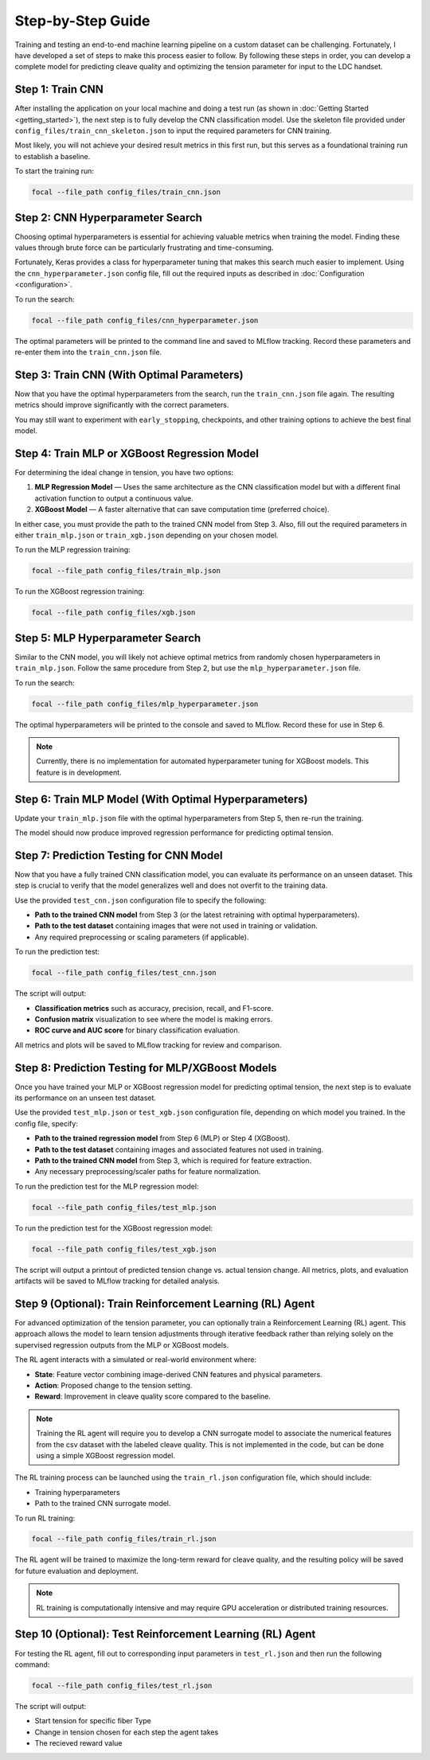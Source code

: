 .. _full_guide:

Step-by-Step Guide
==================

Training and testing an end-to-end machine learning pipeline on a custom dataset can be challenging.  
Fortunately, I have developed a set of steps to make this process easier to follow.  
By following these steps in order, you can develop a complete model for predicting cleave quality and optimizing the tension parameter for input to the LDC handset.

Step 1: Train CNN
-----------------

After installing the application on your local machine and doing a test run (as shown in :doc:`Getting Started <getting_started>`),  
the next step is to fully develop the CNN classification model.  
Use the skeleton file provided under ``config_files/train_cnn_skeleton.json`` to input the required parameters for CNN training.  

Most likely, you will not achieve your desired result metrics in this first run, but this serves as a foundational training run to establish a baseline.

To start the training run:

.. code-block:: bash

    focal --file_path config_files/train_cnn.json

Step 2: CNN Hyperparameter Search
---------------------------------

Choosing optimal hyperparameters is essential for achieving valuable metrics when training the model.  
Finding these values through brute force can be particularly frustrating and time-consuming.  

Fortunately, Keras provides a class for hyperparameter tuning that makes this search much easier to implement.  
Using the ``cnn_hyperparameter.json`` config file, fill out the required inputs as described in :doc:`Configuration <configuration>`.

To run the search:

.. code-block:: bash

    focal --file_path config_files/cnn_hyperparameter.json

The optimal parameters will be printed to the command line and saved to MLflow tracking.  
Record these parameters and re-enter them into the ``train_cnn.json`` file.

Step 3: Train CNN (With Optimal Parameters)
-------------------------------------------

Now that you have the optimal hyperparameters from the search, run the ``train_cnn.json`` file again.  
The resulting metrics should improve significantly with the correct parameters.  

You may still want to experiment with ``early_stopping``, checkpoints, and other training options to achieve the best final model.

Step 4: Train MLP or XGBoost Regression Model
---------------------------------------------

For determining the ideal change in tension, you have two options:  

1. **MLP Regression Model** — Uses the same architecture as the CNN classification model but with a different final activation function to output a continuous value.  
2. **XGBoost Model** — A faster alternative that can save computation time (preferred choice).  

In either case, you must provide the path to the trained CNN model from Step 3.  
Also, fill out the required parameters in either ``train_mlp.json`` or ``train_xgb.json`` depending on your chosen model.

To run the MLP regression training:

.. code-block:: bash

    focal --file_path config_files/train_mlp.json

To run the XGBoost regression training:

.. code-block:: bash

    focal --file_path config_files/xgb.json

Step 5: MLP Hyperparameter Search
---------------------------------

Similar to the CNN model, you will likely not achieve optimal metrics from randomly chosen hyperparameters in ``train_mlp.json``.  
Follow the same procedure from Step 2, but use the ``mlp_hyperparameter.json`` file.

To run the search:

.. code-block:: bash

    focal --file_path config_files/mlp_hyperparameter.json

The optimal hyperparameters will be printed to the console and saved to MLflow.  
Record these for use in Step 6.

.. note::
    Currently, there is no implementation for automated hyperparameter tuning for XGBoost models. This feature is in development.

Step 6: Train MLP Model (With Optimal Hyperparameters)
------------------------------------------------------

Update your ``train_mlp.json`` file with the optimal hyperparameters from Step 5,  
then re-run the training.  

The model should now produce improved regression performance for predicting optimal tension.

Step 7: Prediction Testing for CNN Model
----------------------------------------

Now that you have a fully trained CNN classification model, you can evaluate its performance on an unseen dataset.  
This step is crucial to verify that the model generalizes well and does not overfit to the training data.

Use the provided ``test_cnn.json`` configuration file to specify the following:

- **Path to the trained CNN model** from Step 3 (or the latest retraining with optimal hyperparameters).  
- **Path to the test dataset** containing images that were not used in training or validation.  
- Any required preprocessing or scaling parameters (if applicable).  

To run the prediction test:

.. code-block:: bash

    focal --file_path config_files/test_cnn.json

The script will output:

- **Classification metrics** such as accuracy, precision, recall, and F1-score.  
- **Confusion matrix** visualization to see where the model is making errors.  
- **ROC curve and AUC score** for binary classification evaluation.  

All metrics and plots will be saved to MLflow tracking for review and comparison.

Step 8: Prediction Testing for MLP/XGBoost Models
-------------------------------------------------

Once you have trained your MLP or XGBoost regression model for predicting optimal tension,  
the next step is to evaluate its performance on an unseen test dataset.

Use the provided ``test_mlp.json`` or ``test_xgb.json`` configuration file, depending on which model you trained.  
In the config file, specify:

- **Path to the trained regression model** from Step 6 (MLP) or Step 4 (XGBoost).  
- **Path to the test dataset** containing images and associated features not used in training.  
- **Path to the trained CNN model** from Step 3, which is required for feature extraction.  
- Any necessary preprocessing/scaler paths for feature normalization.

To run the prediction test for the MLP regression model:

.. code-block:: bash

    focal --file_path config_files/test_mlp.json

To run the prediction test for the XGBoost regression model:

.. code-block:: bash

    focal --file_path config_files/test_xgb.json

The script will output a printout of predicted tension change vs. actual tension change. All metrics, plots, and evaluation artifacts will be saved to MLflow tracking for detailed analysis.

Step 9 (Optional): Train Reinforcement Learning (RL) Agent
----------------------------------------------------------

For advanced optimization of the tension parameter, you can optionally train a Reinforcement Learning (RL) agent.  
This approach allows the model to learn tension adjustments through iterative feedback rather than relying solely on  
the supervised regression outputs from the MLP or XGBoost models.

The RL agent interacts with a simulated or real-world environment where:

- **State**: Feature vector combining image-derived CNN features and physical parameters.  
- **Action**: Proposed change to the tension setting.  
- **Reward**: Improvement in cleave quality score compared to the baseline.

.. note::
    Training the RL agent will require you to develop a CNN surrogate model to associate the numerical features from the csv dataset with the labeled cleave quality.
    This is not implemented in the code, but can be done using a simple XGBoost regression model. 

The RL training process can be launched using the ``train_rl.json`` configuration file, which should include:

- Training hyperparameters 
- Path to the trained CNN surrogate model.

To run RL training:

.. code-block:: bash

    focal --file_path config_files/train_rl.json

The RL agent will be trained to maximize the long-term reward for cleave quality,  
and the resulting policy will be saved for future evaluation and deployment.

.. note::
    RL training is computationally intensive and may require GPU acceleration or distributed training resources.

Step 10 (Optional): Test Reinforcement Learning (RL) Agent
----------------------------------------------------------

For testing the RL agent, fill out to corresponding input parameters in ``test_rl.json`` and then run the following command:

.. code-block:: bash

    focal --file_path config_files/test_rl.json

The script will output:

- Start tension for specific fiber Type
- Change in tension chosen for each step the agent takes
- The recieved reward value 